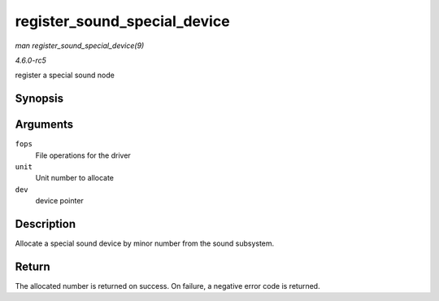 .. -*- coding: utf-8; mode: rst -*-

.. _API-register-sound-special-device:

=============================
register_sound_special_device
=============================

*man register_sound_special_device(9)*

*4.6.0-rc5*

register a special sound node


Synopsis
========

.. c:function:: int register_sound_special_device( const struct file_operations * fops, int unit, struct device * dev )

Arguments
=========

``fops``
    File operations for the driver

``unit``
    Unit number to allocate

``dev``
    device pointer


Description
===========

Allocate a special sound device by minor number from the sound
subsystem.


Return
======

The allocated number is returned on success. On failure, a negative
error code is returned.


.. ------------------------------------------------------------------------------
.. This file was automatically converted from DocBook-XML with the dbxml
.. library (https://github.com/return42/sphkerneldoc). The origin XML comes
.. from the linux kernel, refer to:
..
.. * https://github.com/torvalds/linux/tree/master/Documentation/DocBook
.. ------------------------------------------------------------------------------
